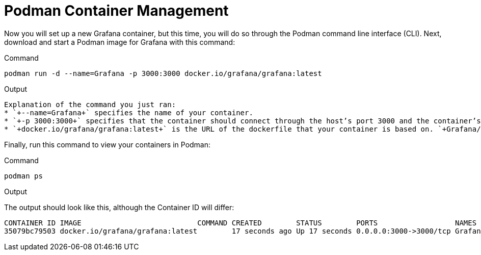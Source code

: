 = Podman Container Management

Now you will set up a new Grafana container, but this time, you will do so through the Podman command line interface (CLI). Next, download and start a Podman image for Grafana with this command:

.Command
[source,bash,subs="+macros,+attributes",role=execute]
----
podman run -d --name=Grafana -p 3000:3000 docker.io/grafana/grafana:latest
----

.Output
[source,text]
----
Explanation of the command you just ran: 
* `+--name=Grafana+` specifies the name of your container. 
* `+-p 3000:3000+` specifies that the container should connect through the host’s port 3000 and the container’s port 3000. 
* `+docker.io/grafana/grafana:latest+` is the URL of the dockerfile that your container is based on. `+Grafana/grafana+` is the name of the image and `+:latest+` indicates that you want the most recent version. This allows Podman to retrieve the correct container.
----

Finally, run this command to view your containers in Podman:

.Command
[source,bash,subs="+macros,+attributes",role=execute]
----
podman ps
----

.Output
The output should look like this, although the Container ID will differ:

[source,text]
----
CONTAINER ID IMAGE                           COMMAND CREATED        STATUS        PORTS                  NAMES 
35079bc79503 docker.io/grafana/grafana:latest        17 seconds ago Up 17 seconds 0.0.0.0:3000->3000/tcp Grafana
----
